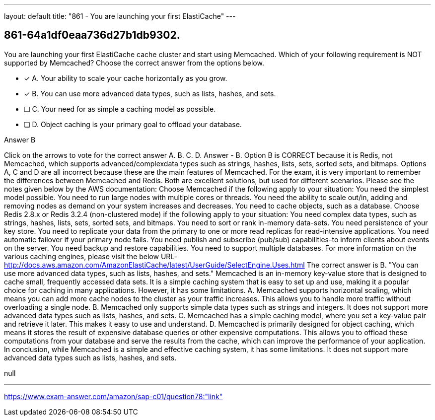 ---
layout: default 
title: "861 - You are launching your first ElastiCache"
---


[.question]
== 861-64a1df0eaa736d27b1db9302.


****

[.query]
--
You are launching your first ElastiCache cache cluster and start using Memcached.
Which of your following requirement is NOT supported by Memcached? Choose the correct answer from the options below.


--

[.list]
--
* [*] A. Your ability to scale your cache horizontally as you grow.
* [*] B. You can use more advanced data types, such as lists, hashes, and sets.
* [ ] C. Your need for as simple a caching model as possible.
* [ ] D. Object caching is your primary goal to offload your database.

--
****

[.answer]
Answer  B

[.explanation]
--
Click on the arrows to vote for the correct answer
A.
B.
C.
D.
Answer - B.
Option B is CORRECT because it is Redis, not Memcached, which supports advanced/complexdata types such as strings, hashes, lists, sets, sorted sets, and bitmaps.
Options A, C and D are all incorrect because these are the main features of Memcached.
For the exam, it is very important to remember the differences between Memcached and Redis.
Both are excellent solutions, but used for different scenarios.
Please see the notes given below by the AWS documentation:
Choose Memcached if the following apply to your situation:
You need the simplest model possible.
You need to run large nodes with multiple cores or threads.
You need the ability to scale out/in, adding and removing nodes as demand on your system increases and decreases.
You need to cache objects, such as a database.
Choose Redis 2.8.x or Redis 3.2.4 (non-clustered mode) if the following apply to your situation:
You need complex data types, such as strings, hashes, lists, sets, sorted sets, and bitmaps.
You need to sort or rank in-memory data-sets.
You need persistence of your key store.
You need to replicate your data from the primary to one or more read replicas for read-intensive applications.
You need automatic failover if your primary node fails.
You need publish and subscribe (pub/sub) capabilities-to inform clients about events on the server.
You need backup and restore capabilities.
You need to support multiple databases.
For more information on the various caching engines, please visit the below URL-
http://docs.aws.amazon.com/AmazonElastiCache/latest/UserGuide/SelectEngine.Uses.html
The correct answer is B. "You can use more advanced data types, such as lists, hashes, and sets."
Memcached is an in-memory key-value store that is designed to cache small, frequently accessed data sets. It is a simple caching system that is easy to set up and use, making it a popular choice for caching in many applications. However, it has some limitations.
A. Memcached supports horizontal scaling, which means you can add more cache nodes to the cluster as your traffic increases. This allows you to handle more traffic without overloading a single node.
B. Memcached only supports simple data types such as strings and integers. It does not support more advanced data types such as lists, hashes, and sets.
C. Memcached has a simple caching model, where you set a key-value pair and retrieve it later. This makes it easy to use and understand.
D. Memcached is primarily designed for object caching, which means it stores the result of expensive database queries or other expensive computations. This allows you to offload these computations from your database and serve the results from the cache, which can improve the performance of your application.
In conclusion, while Memcached is a simple and effective caching system, it has some limitations. It does not support more advanced data types such as lists, hashes, and sets.
--

[.ka]
null

'''



https://www.exam-answer.com/amazon/sap-c01/question78:"link"


